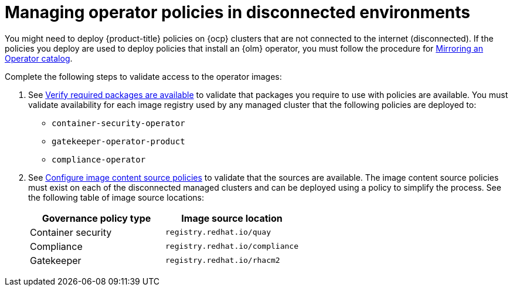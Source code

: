 [#managing-operator-policies-disconnected]
= Managing operator policies in disconnected environments

You might need to deploy {product-title} policies on {ocp} clusters that are not connected to the internet (disconnected). If the policies you deploy are used to deploy policies that install an {olm} operator, you must follow the procedure for https://access.redhat.com/documentation/en-us/openshift_container_platform/4.11/html-single/operators/index#olm-mirror-catalog_olm-restricted-networks[Mirroring an Operator catalog].

Complete the following steps to validate access to the operator images:

. See link:../install/install_disconnected#verify-required-package[Verify required packages are available] to validate that packages you require to use with policies are available. You must validate availability for each image registry used by any managed cluster that the following policies are deployed to:
+
- `container-security-operator`
- `gatekeeper-operator-product`
- `compliance-operator`
+
. See link:../install/install_disconnected#disconnect-configure-icsp[Configure image content source policies] to validate that the sources are available. The image content source policies must exist on each of the disconnected managed clusters and can be deployed using a policy to simplify the process. See the following table of image source locations:
+
|===
| Governance policy type | Image source location

| Container security
| `registry.redhat.io/quay`

| Compliance
| `registry.redhat.io/compliance`

| Gatekeeper
| `registry.redhat.io/rhacm2`
|===	